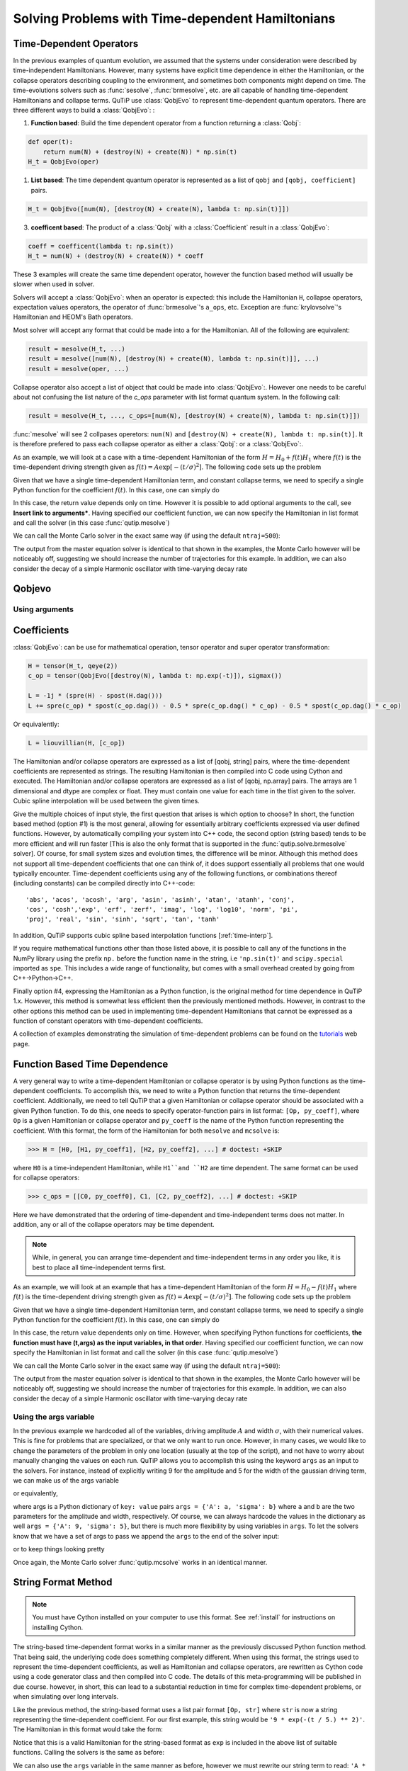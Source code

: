 .. _time:

*************************************************
Solving Problems with Time-dependent Hamiltonians
*************************************************


Time-Dependent Operators
========================

In the previous examples of quantum evolution,
we assumed that the systems under consideration were described by time-independent Hamiltonians.
However, many systems have explicit time dependence in either the Hamiltonian,
or the collapse operators describing coupling to the environment, and sometimes both components might depend on time.
The time-evolutions solvers such as :func:`sesolve`, :func:`brmesolve`, etc. are all capable of handling time-dependent Hamiltonians and collapse terms.
QuTiP use :class:`QobjEvo` to represent time-dependent quantum operators.
There are three different ways to build a :class:`QobjEvo`: :


1. **Function based**: Build the time dependent operator from a function returning a :class:`Qobj`:

.. code-block:: python

    def oper(t):
        return num(N) + (destroy(N) + create(N)) * np.sin(t)
    H_t = QobjEvo(oper)

1. **List based**: The time dependent quantum operator is represented as a list of ``qobj`` and ``[qobj, coefficient]`` pairs.

.. code-block:: python

    H_t = QobjEvo([num(N), [destroy(N) + create(N), lambda t: np.sin(t)]])


3. **coefficent based**: The product of a :class:`Qobj` with a :class:`Coefficient` result in a :class:`QobjEvo`:

.. code-block:: python

    coeff = coefficent(lambda t: np.sin(t))
    H_t = num(N) + (destroy(N) + create(N)) * coeff

These 3 examples will create the same time dependent operator, however the function based method will usually be slower when used in solver.


Solvers will accept a :class:`QobjEvo`: when an operator is expected: this include the Hamiltonian ``H``, collapse operators, expectation values operators, the operator of :func:`brmesolve`'s ``a_ops``, etc.
Exception are :func:`krylovsolve`'s Hamiltonian and HEOM's Bath operators.


Most solver will accept any format that could be made into a  for the Hamiltonian.
All of the following are equivalent:


.. code-block:: python

    result = mesolve(H_t, ...)
    result = mesolve([num(N), [destroy(N) + create(N), lambda t: np.sin(t)]], ...)
    result = mesolve(oper, ...)


Collapse operator also accept a list of object that could be made into :class:`QobjEvo`:.
However one needs to be careful about not confusing the list nature of the `c_ops` parameter with list format quantum system.
In the following call:

.. code-block:: python

    result = mesolve(H_t, ..., c_ops=[num(N), [destroy(N) + create(N), lambda t: np.sin(t)]])

:func:`mesolve` will see 2 collpases operetors: ``num(N)`` and ``[destroy(N) + create(N), lambda t: np.sin(t)]``.
It is therefore prefered to pass each collapse operator as either a :class:`Qobj`: or a :class:`QobjEvo`:.



As an example, we will look at a case with a time-dependent Hamiltonian of the form :math:`H=H_{0}+f(t)H_{1}` where :math:`f(t)` is the time-dependent driving strength given as :math:`f(t)=A\exp\left[-\left( t/\sigma \right)^{2}\right]`.
The following code sets up the problem

.. plot::
    :context:

    ustate = basis(3, 0)
    excited = basis(3, 1)
    ground = basis(3, 2)

    N = 2 # Set where to truncate Fock state for cavity
    sigma_ge = tensor(qeye(N), ground * excited.dag())  # |g><e|
    sigma_ue = tensor(qeye(N), ustate * excited.dag())  # |u><e|
    a = tensor(destroy(N), qeye(3))
    ada = tensor(num(N), qeye(3))

    c_ops = []  # Build collapse operators
    kappa = 1.5 # Cavity decay rate
    c_ops.append(np.sqrt(kappa) * a)
    gamma = 6  # Atomic decay rate
    c_ops.append(np.sqrt(5*gamma/9) * sigma_ue) # Use Rb branching ratio of 5/9 e->u
    c_ops.append(np.sqrt(4*gamma/9) * sigma_ge) # 4/9 e->g

    t = np.linspace(-15, 15, 100) # Define time vector
    psi0 = tensor(basis(N, 0), ustate) # Define initial state

    state_GG = tensor(basis(N, 1), ground) # Define states onto which to project
    sigma_GG = state_GG * state_GG.dag()
    state_UU = tensor(basis(N, 0), ustate)
    sigma_UU = state_UU * state_UU.dag()

    g = 5  # coupling strength
    H0 = -g * (sigma_ge.dag() * a + a.dag() * sigma_ge)  # time-independent term
    H1 = (sigma_ue.dag() + sigma_ue)  # time-dependent term

Given that we have a single time-dependent Hamiltonian term, and constant collapse terms, we need to specify a single Python function for the coefficient :math:`f(t)`.  In this case, one can simply do

.. plot::
    :context:

    def H1_coeff(t):
        return 9 * np.exp(-(t / 5.) ** 2)

In this case, the return value depends only on time.  However it is possible to add optional arguments to the call, see **Insert link to arguments***.
Having specified our coefficient function, we can now specify the Hamiltonian in list format and call the solver (in this case :func:`qutip.mesolve`)

.. plot::
    :context:

    H = [H0,[H1, H1_coeff]]
    output = mesolve(H, psi0, t, c_ops, [ada, sigma_UU, sigma_GG])

We can call the Monte Carlo solver in the exact same way (if using the default ``ntraj=500``):


..
  Hacky fix because plot has complicated conditional code execution

.. doctest::
    :skipif: True

    output = mcsolve(H, psi0, t, c_ops, [ada, sigma_UU, sigma_GG])

The output from the master equation solver is identical to that shown in the examples, the Monte Carlo however will be noticeably off, suggesting we should increase the number of trajectories for this example.
In addition, we can also consider the decay of a simple Harmonic oscillator with time-varying decay rate

.. plot::
    :context:

    kappa = 0.5

    def col_coeff(t, args):  # coefficient function
        return np.sqrt(kappa * np.exp(-t))

    N = 10  # number of basis states
    a = destroy(N)
    H = a.dag() * a  # simple HO
    psi0 = basis(N, 9)  # initial state
    c_ops = [QobjEvo([a, col_coeff])]  # time-dependent collapse term
    times = np.linspace(0, 10, 100)
    output = mesolve(H, psi0, times, c_ops, [a.dag() * a])




Qobjevo
=======



Using arguments
---------------



Coefficients
============








:class:`QobjEvo`: can be use for mathematical operation, tensor operator and super operator transformation:

.. code-block:: python

    H = tensor(H_t, qeye(2))
    c_op = tensor(QobjEvo([destroy(N), lambda t: np.exp(-t)]), sigmax())

    L = -1j * (spre(H) - spost(H.dag()))
    L += spre(c_op) * spost(c_op.dag()) - 0.5 * spre(c_op.dag() * c_op) - 0.5 * spost(c_op.dag() * c_op)

Or equivalently:

.. code-block:: python

    L = liouvillian(H, [c_op])


+----------------------------+---------------------------------------------------------------------+
| method






The Hamiltonian and/or collapse operators are expressed as a list of [qobj, string] pairs, where the time-dependent coefficients are represented as strings.  The resulting Hamiltonian is then compiled into C code using Cython and executed.
The Hamiltonian and/or collapse operators are expressed as a list of [qobj, np.array] pairs. The arrays are 1 dimensional and dtype are complex or float. They must contain one value for each time in the tlist given to the solver. Cubic spline interpolation will be used between the given times.


Give the multiple choices of input style, the first question that arises is which option to choose?
In short, the function based method (option #1) is the most general,
allowing for essentially arbitrary coefficients expressed via user defined functions.
However, by automatically compiling your system into C++ code,
the second option (string based) tends to be more efficient and will run faster
[This is also the only format that is supported in the :func:`qutip.solve.brmesolve` solver].
Of course, for small system sizes and evolution times, the difference will be minor.
Although this method does not support all time-dependent coefficients that one can think of,
it does support essentially all problems that one would typically encounter.
Time-dependent coefficients using any of the following functions,
or combinations thereof (including constants) can be compiled directly into C++-code::

  'abs', 'acos', 'acosh', 'arg', 'asin', 'asinh', 'atan', 'atanh', 'conj',
  'cos', 'cosh','exp', 'erf', 'zerf', 'imag', 'log', 'log10', 'norm', 'pi',
  'proj', 'real', 'sin', 'sinh', 'sqrt', 'tan', 'tanh'

In addition, QuTiP supports cubic spline based interpolation functions [:ref:`time-interp`].

If you require mathematical functions other than those listed above,
it is possible to call any of the functions in the NumPy library using the prefix ``np.``
before the function name in the string, i.e ``'np.sin(t)'`` and  ``scipy.special`` imported as ``spe``.
This includes a wide range of functionality, but comes with a small overhead created by going from C++->Python->C++.

Finally option #4, expressing the Hamiltonian as a Python function,
is the original method for time dependence in QuTiP 1.x.
However, this method is somewhat less efficient then the previously mentioned methods.
However, in contrast to the other options
this method can be used in implementing time-dependent Hamiltonians that cannot be
expressed as a function of constant operators with time-dependent coefficients.

A collection of examples demonstrating the simulation of time-dependent problems can be found on the `tutorials <https://qutip.org/tutorials.html>`_ web page.

.. _time-function:

Function Based Time Dependence
==============================

A very general way to write a time-dependent Hamiltonian or collapse operator is by using Python functions as the time-dependent coefficients.  To accomplish this, we need to write a Python function that returns the time-dependent coefficient.  Additionally, we need to tell QuTiP that a given Hamiltonian or collapse operator should be associated with a given Python function.  To do this, one needs to specify operator-function pairs in list format: ``[Op, py_coeff]``, where ``Op`` is a given Hamiltonian or collapse operator and ``py_coeff`` is the name of the Python function representing the coefficient.  With this format, the form of the Hamiltonian for both ``mesolve`` and ``mcsolve`` is:

>>> H = [H0, [H1, py_coeff1], [H2, py_coeff2], ...] # doctest: +SKIP

where ``H0`` is a time-independent Hamiltonian, while ``H1``and ``H2`` are time dependent. The same format can be used for collapse operators:

>>> c_ops = [[C0, py_coeff0], C1, [C2, py_coeff2], ...] # doctest: +SKIP

Here we have demonstrated that the ordering of time-dependent and time-independent terms does not matter.  In addition, any or all of the collapse operators may be time dependent.

.. note:: While, in general, you can arrange time-dependent and time-independent terms in any order you like, it is best to place all time-independent terms first.

As an example, we will look at an example that has a time-dependent Hamiltonian of the form :math:`H=H_{0}-f(t)H_{1}` where :math:`f(t)` is the time-dependent driving strength given as :math:`f(t)=A\exp\left[-\left( t/\sigma \right)^{2}\right]`.  The following code sets up the problem

.. plot::
    :context:

    ustate = basis(3, 0)
    excited = basis(3, 1)
    ground = basis(3, 2)

    N = 2 # Set where to truncate Fock state for cavity
    sigma_ge = tensor(qeye(N), ground * excited.dag())  # |g><e|
    sigma_ue = tensor(qeye(N), ustate * excited.dag())  # |u><e|
    a = tensor(destroy(N), qeye(3))
    ada = tensor(num(N), qeye(3))

    c_ops = []  # Build collapse operators
    kappa = 1.5 # Cavity decay rate
    c_ops.append(np.sqrt(kappa) * a)
    gamma = 6  # Atomic decay rate
    c_ops.append(np.sqrt(5*gamma/9) * sigma_ue) # Use Rb branching ratio of 5/9 e->u
    c_ops.append(np.sqrt(4*gamma/9) * sigma_ge) # 4/9 e->g

    t = np.linspace(-15, 15, 100) # Define time vector
    psi0 = tensor(basis(N, 0), ustate) # Define initial state

    state_GG = tensor(basis(N, 1), ground) # Define states onto which to project
    sigma_GG = state_GG * state_GG.dag()
    state_UU = tensor(basis(N, 0), ustate)
    sigma_UU = state_UU * state_UU.dag()

    g = 5  # coupling strength
    H0 = -g * (sigma_ge.dag() * a + a.dag() * sigma_ge)  # time-independent term
    H1 = (sigma_ue.dag() + sigma_ue)  # time-dependent term

Given that we have a single time-dependent Hamiltonian term, and constant collapse terms, we need to specify a single Python function for the coefficient :math:`f(t)`.  In this case, one can simply do

.. plot::
    :context:

    def H1_coeff(t, args):
        return 9 * np.exp(-(t / 5.) ** 2)

In this case, the return value dependents only on time.  However, when specifying Python functions for coefficients, **the function must have (t,args) as the input variables, in that order**.  Having specified our coefficient function, we can now specify the Hamiltonian in list format and call the solver (in this case :func:`qutip.mesolve`)

.. plot::
    :context:

    H = [H0,[H1, H1_coeff]]
    output = mesolve(H, psi0, t, c_ops, [ada, sigma_UU, sigma_GG])

We can call the Monte Carlo solver in the exact same way (if using the default ``ntraj=500``):


..
  Hacky fix because plot has complicated conditional code execution

.. doctest::
    :skipif: True

    output = mcsolve(H, psi0, t, c_ops, [ada, sigma_UU, sigma_GG])

The output from the master equation solver is identical to that shown in the examples, the Monte Carlo however will be noticeably off, suggesting we should increase the number of trajectories for this example.  In addition, we can also consider the decay of a simple Harmonic oscillator with time-varying decay rate

.. plot::
    :context:

    kappa = 0.5

    def col_coeff(t, args):  # coefficient function
        return np.sqrt(kappa * np.exp(-t))

    N = 10  # number of basis states
    a = destroy(N)
    H = a.dag() * a  # simple HO
    psi0 = basis(N, 9)  # initial state
    c_ops = [[a, col_coeff]]  # time-dependent collapse term
    times = np.linspace(0, 10, 100)
    output = mesolve(H, psi0, times, c_ops, [a.dag() * a])


Using the args variable
------------------------
In the previous example we hardcoded all of the variables, driving amplitude :math:`A` and width :math:`\sigma`, with their numerical values.  This is fine for problems that are specialized, or that we only want to run once.  However, in many cases, we would like to change the parameters of the problem in only one location (usually at the top of the script), and not have to worry about manually changing the values on each run.  QuTiP allows you to accomplish this using the keyword ``args`` as an input to the solvers.  For instance, instead of explicitly writing 9 for the amplitude and 5 for the width of the gaussian driving term, we can make us of the args variable

.. plot::
    :context:

    def H1_coeff(t, args):
        return args['A'] * np.exp(-(t/args['sigma'])**2)

or equivalently,

.. plot::
    :context:

    def H1_coeff(t, args):
          A = args['A']
          sig = args['sigma']
          return A * np.exp(-(t / sig) ** 2)

where args is a Python dictionary of ``key: value`` pairs ``args = {'A': a, 'sigma': b}`` where ``a`` and ``b`` are the two parameters for the amplitude and width, respectively.  Of course, we can always hardcode the values in the dictionary as well ``args = {'A': 9, 'sigma': 5}``, but there is much more flexibility by using variables in ``args``.  To let the solvers know that we have a set of args to pass we append the ``args`` to the end of the solver input:

.. plot::
    :context:

    output = mesolve(H, psi0, times, c_ops, [a.dag() * a], args={'A': 9, 'sigma': 5})

or to keep things looking pretty

.. plot::
    :context:

    args = {'A': 9, 'sigma': 5}
    output = mesolve(H, psi0, times, c_ops, [a.dag() * a], args=args)

Once again, the Monte Carlo solver :func:`qutip.mcsolve` works in an identical manner.

.. _time-string:

String Format Method
=====================

.. note:: You must have Cython installed on your computer to use this format.  See :ref:`install` for instructions on installing Cython.

The string-based time-dependent format works in a similar manner as the previously discussed Python function method.  That being said, the underlying code does something completely different.  When using this format, the strings used to represent the time-dependent coefficients, as well as Hamiltonian and collapse operators, are rewritten as Cython code using a code generator class and then compiled into C code.  The details of this meta-programming will be published in due course.  however, in short, this can lead to a substantial reduction in time for complex time-dependent problems, or when simulating over long intervals.

Like the previous method, the string-based format uses a list pair format ``[Op, str]`` where ``str`` is now a string representing the time-dependent coefficient.  For our first example, this string would be ``'9 * exp(-(t / 5.) ** 2)'``.  The Hamiltonian in this format would take the form:

.. plot::
   :context:

   ustate = basis(3, 0)
   excited = basis(3, 1)
   ground = basis(3, 2)

   N = 2 # Set where to truncate Fock state for cavity

   sigma_ge = tensor(qeye(N), ground * excited.dag())  # |g><e|
   sigma_ue = tensor(qeye(N), ustate * excited.dag())  # |u><e|
   a = tensor(destroy(N), qeye(3))
   ada = tensor(num(N), qeye(3))

   c_ops = []  # Build collapse operators
   kappa = 1.5 # Cavity decay rate
   c_ops.append(np.sqrt(kappa) * a)
   gamma = 6  # Atomic decay rate
   c_ops.append(np.sqrt(5*gamma/9) * sigma_ue) # Use Rb branching ratio of 5/9 e->u
   c_ops.append(np.sqrt(4*gamma/9) * sigma_ge) # 4/9 e->g

   t = np.linspace(-15, 15, 100) # Define time vector
   psi0 = tensor(basis(N, 0), ustate) # Define initial state
   state_GG = tensor(basis(N, 1), ground) # Define states onto which to project
   sigma_GG = state_GG * state_GG.dag()
   state_UU = tensor(basis(N, 0), ustate)
   sigma_UU = state_UU * state_UU.dag()

   g = 5  # coupling strength
   H0 = -g * (sigma_ge.dag() * a + a.dag() * sigma_ge)  # time-independent term
   H1 = (sigma_ue.dag() + sigma_ue)  # time-dependent term


.. plot::
    :context:

    H = [H0, [H1, '9 * exp(-(t / 5) ** 2)']]

Notice that this is a valid Hamiltonian for the string-based format as ``exp`` is included in the above list of suitable functions. Calling the solvers is the same as before:

.. plot::
   :context:

   output = mesolve(H, psi0, t, c_ops, [a.dag() * a])

We can also use the ``args`` variable in the same manner as before, however we must rewrite our string term to read: ``'A * exp(-(t / sig) ** 2)'``

.. plot::
    :context:

    H = [H0, [H1, 'A * exp(-(t / sig) ** 2)']]
    args = {'A': 9, 'sig': 5}
    output = mesolve(H, psi0, times, c_ops, [a.dag()*a], args=args)


.. important:: Naming your ``args`` variables ``exp``, ``sin``, ``pi`` etc. will cause errors when using the string-based format.

Collapse operators are handled in the exact same way.


.. _time-interp:

Modeling Non-Analytic and/or Experimental Time-Dependent Parameters using Interpolating Functions
=================================================================================================

Sometimes it is necessary to model a system where the time-dependent parameters are non-analytic functions, or are derived from experimental data (i.e. a collection of data points).
In these situations, one can use interpolating functions as an approximate functional form for input into a time-dependent solver.
QuTiP support spline interpolation in it's :class:`qutip.Coefficient`.
To see how this works, lets first generate some noisy data:

.. plot::
    :context:

    times = np.linspace(-15, 15, 100)
    func = lambda t: 9 * np.exp(-(t / 5)** 2)
    noisy_data = func(times) * (1 + 0.05 * np.random.randn(len(times)))

    plt.figure()
    plt.plot(times, func(times))
    plt.plot(times, noisy_data, 'o')
    plt.show()


To turn these data points into a function we call the QuTiP :func:`qutip.coefficient` using the array of data points, times to which these are measured and spline interpolation order :


.. plot::
    :context: close-figs

    S = coefficient(noisy_data, tlist=times, order=3)

    plt.figure()
    plt.plot(times, func(times))
    plt.plot(times, noisy_data, 'o')
    plt.plot(times, [S(t).real for t in times], lw=2)
    plt.show()


This :class:`qutip.Coefficient` instance can now be used in any of the solver supporting time-dependent operators, such as the ``mesolve``, ``mcsolve``, or ``sesolve`` functions.
Taking the problem from the previous section as an example.
We would make the replacement:

.. code-block:: python

    H = [H0, [H1, '9 * exp(-(t / 5) ** 2)']]

to

.. code-block:: python

    H = [H0, [H1, S]]


When combining interpolating functions with other Python functions or strings, the interpolating class will automatically pick the appropriate method for calling the class.  That is to say that, if for example, you have other time-dependent terms that are given in the string-format, then the cubic spline representation will also be passed in a string-compatible format.  In the string-format, the interpolation function is compiled into c-code, and thus is quite fast.  This is the default method if no other time-dependent terms are present.


.. _time-dynargs:

Accesing the state from solver
==============================

New in QuTiP 4.4

The state of the system, the ket vector or the density matrix,
is available to time-dependent Hamiltonian and collapse operators in ``args``.
Some keys of the argument dictionary are understood by the solver to be values
to be updated with the evolution of the system.
The state can be obtained in 3 forms: ``Qobj``, vector (1d ``np.array``), matrix (2d ``np.array``),
expectation values and collapse can also be obtained.

+-------------------+-------------------------+----------------------+------------------------------------------------------------------+
|                   | Preparation             | usage                | Notes                                                            |
+-------------------+-------------------------+----------------------+------------------------------------------------------------------+
| state as Qobj     | ``name+"=Qobj":psi0``   | ``psi_t=args[name]`` | The ket or density matrix as a Qobj with ``psi0``'s dimensions   |
+-------------------+-------------------------+----------------------+------------------------------------------------------------------+
| state as matrix   | ``name+"=mat":psi0``    | ``mat_t=args[name]`` | The state as a matrix, equivalent to ``state.full()``            |
+-------------------+-------------------------+----------------------+------------------------------------------------------------------+
| state as vector   | ``name+"=vec":psi0``    | ``vec_t=args[name]`` | The state as a vector, equivalent to ``state.full().ravel('F')`` |
+-------------------+-------------------------+----------------------+------------------------------------------------------------------+
| expectation value | ``name+"=expect":O``    | ``e=args[name]``     | Expectation value of the operator ``O``, either                  |
|                   |                         |                      | :math:`\left<\psi(t)|O|\psi(t)\right>`                           |
|                   |                         |                      | or :math:`\rm{tr}\left(O \rho(t)\right)`                         |
+-------------------+-------------------------+----------------------+------------------------------------------------------------------+
| collpases         | ``name+"=collapse":[]`` | ``col=args[name]``   | List of collapse,                                                |
|                   |                         |                      | each collapse is a tuple of the pair ``(time, which)``           |
|                   |                         |                      | ``which`` being the indice of the collapse operator.             |
|                   |                         |                      | ``mcsolve`` only.                                                |
+-------------------+-------------------------+----------------------+------------------------------------------------------------------+

Here ``psi0`` is the initial value used for tests before the evolution begins.
:func:`qutip.brmesolve` does not support these arguments.

Reusing Time-Dependent Hamiltonian Data
=======================================

.. note:: This section covers a specialized topic and may be skipped if you are new to QuTiP.

When repeatedly simulating a system where only the time-dependent variables, or initial state change, it is possible to reuse the Hamiltonian data stored in QuTiP and there by avoid spending time needlessly preparing the Hamiltonian and collapse terms for simulation.
To turn on the reuse features, we must use the class interface of the solver:

.. plot::
    :context: close-figs

    from qutip.solver.mesolve import MeSolver
    H = QobjEvo([H0, [H1, 'A * exp(-(t / sig)**2)']], args={'A': 0, 'sig': 1})
    solver = MeSolver(H, c_ops)
    args = {'A': 9, 'sig': 5}
    output = solver.run(psi0, times, e_ops=[a.dag()*a], args=args)
    args = {'A': 10, 'sig': 3}
    output = solver.run(psi0, times, e_ops=[a.dag()*a], args=args)

The preparation of the Liouvillian and in the case of the string format, compilation of the Cython code, is done once in the initialization of the solver instance.
For the small system here, the savings in computation time is quite small, however, if you need to call the solvers many times for different parameters, this savings will obviously start to add up.
